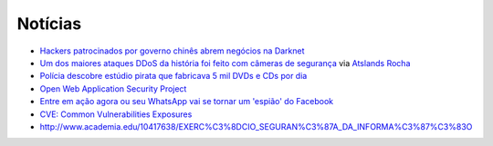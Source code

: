 Notícias
=========

* `Hackers patrocinados por governo chinês abrem negócios na Darknet <http://www.epochtimes.com.br/hackers-patrocinados-pelo-governo-chines-abrem-negocios-darknet/#.V_44SHUrI8o>`_
* `Um dos maiores ataques DDoS da história foi feito com câmeras de segurança <https://tecnoblog.net/201789/ddos-camera-seguranca-iot/>`_ via `Atslands Rocha <https://www.facebook.com/atslands.rocha/posts/1115971068478846>`_
* `Polícia descobre estúdio pirata que fabricava 5 mil DVDs e CDs por dia <http://cidadeverde.com/noticias/230711/policia-descobre-estudio-pirata-que-fabricava-5-mil-dvds-e-cds-por-dia>`_
* `Open Web Application Security Project <https://www.owasp.org/index.php/Main_Page>`_
* `Entre em ação agora ou seu WhatsApp vai se tornar um 'espião' do Facebook <http://www.tecmundo.com.br/whatsapp/109810-entre-acao-whatsapp-tornar-espiao-facebook.htm>`_ 
* `CVE: Common Vulnerabilities Exposures <https://cve.mitre.org/>`_
* http://www.academia.edu/10417638/EXERC%C3%8DCIO_SEGURAN%C3%87A_DA_INFORMA%C3%87%C3%83O
